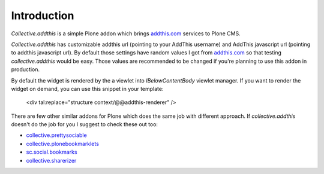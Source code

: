 Introduction
============

.. contents::

.. image:: https://secure.travis-ci.org/collective/collective.addthis.png
    :target: http://travis-ci.org/collective/collective.addthis 

*Collective.addthis* is a simple Plone addon which brings `addthis.com`_ 
services to Plone CMS.

*Collective.addthis* has customizable addthis url (pointing to your AddThis
username) and AddThis javascript url (pointing to addthis javascript url).
By default those settings have random values I got from `addthis.com`_ so
that testing *collective.addthis* would be easy. Those values are recommended
to be changed if you're planning to use this addon in production.

By default the widget is rendered by the a viewlet into `IBelowContentBody` 
viewlet manager. If you want to render the widget on demand, you can use
this snippet in your template:

    <div tal:replace="structure context/@@addthis-renderer" />

There are few other similar addons for Plone which does the same job with
different approach. If *collective.addthis* doesn't do the job for you I
suggest to check these out too:

* `collective.prettysociable`_
* `collective.plonebookmarklets`_
* `sc.social.bookmarks`_
* `collective.sharerizer`_

.. _addthis.com: http://www.addthis.com
.. _collective.prettysociable: http://plone.org/products/collective.prettysociable
.. _collective.plonebookmarklets: http://plone.org/products/plonebookmarklets
.. _sc.social.bookmarks: http://plone.org/products/sc.social.bookmarks
.. _collective.sharerizer: http://plone.org/products/collective.sharerizer

